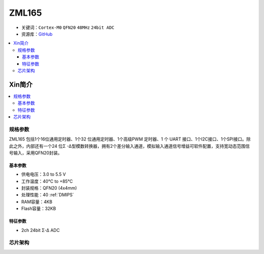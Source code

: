 
.. _zml165:

ZML165
===============

* 关键词：``Cortex-M0`` ``QFN20`` ``48MHz`` ``24bit ADC``
* 资源库：`GitHub <https://github.com/SoCXin/ZML165>`_

.. contents::
    :local:

Xin简介
-----------

.. image:: ./images/ZML165.png
    :target: https://www.zlgmcu.com/zlgiotmcu/zlgiotmcu/product/id/27.html


.. contents::
    :local:

规格参数
~~~~~~~~~~~

ZML165 包括1个16位通用定时器、1个32 位通用定时器、1个高级PWM 定时器、1 个 UART 接口、1个I2C接口、1个SPI接口。除此之外，内部还有一个24 位Σ -Δ型模数转换器，拥有2个差分输入通道，模拟输入通道信号增益可软件配置，支持宽动态范围信号输入，采用QFN20封装。

基本参数
^^^^^^^^^^^

* 供电电压：3.0 to 5.5 V
* 工作温度：40°C to +85°C
* 封装规格：QFN20 (4x4mm)
* 处理性能：40 :ref:`DMIPS`
* RAM容量：4KB
* Flash容量：32KB

特征参数
^^^^^^^^^^^

* 2ch 24bit Σ-∆ ADC


芯片架构
~~~~~~~~~~~~

.. image:: ./images/ZML165l.png
    :target: http://www.wch.cn/products/CH32V208.html

